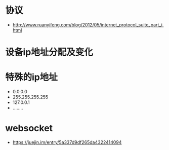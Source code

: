 * 协议
  + http://www.ruanyifeng.com/blog/2012/05/internet_protocol_suite_part_i.html

* 设备ip地址分配及变化
* 特殊的ip地址
  + 0.0.0.0
  + 255.255.255.255
  + 127.0.0.1
  + ........



* websocket
  + https://juejin.im/entry/5a337d9df265da4322414094
